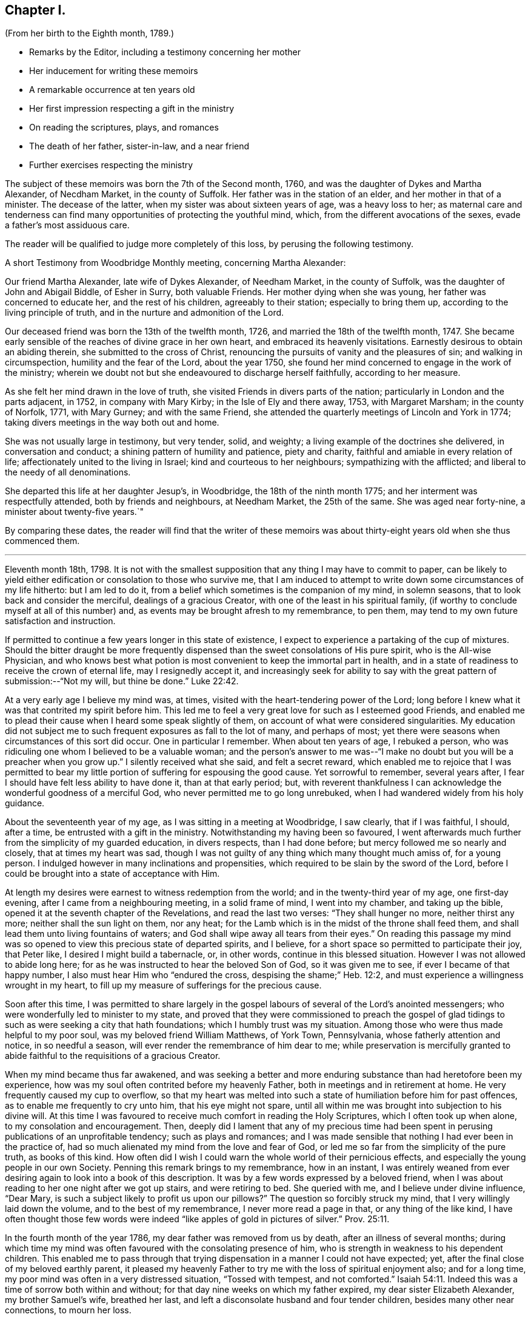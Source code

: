 == Chapter I.

[.chapter-subtitle--blurb]
(From her birth to the Eighth month, 1789.)

[.chapter-synopsis]
* Remarks by the Editor, including a testimony concerning her mother
* Her inducement for writing these memoirs
* A remarkable occurrence at ten years old
* Her first impression respecting a gift in the ministry
* On reading the scriptures, plays, and romances
* The death of her father, sister-in-law, and a near friend
* Further exercises respecting the ministry

The subject of these memoirs was born the 7th of the Second month, 1760,
and was the daughter of Dykes and Martha Alexander, of Necdham Market,
in the county of Suffolk.
Her father was in the station of an elder, and her mother in that of a minister.
The decease of the latter, when my sister was about sixteen years of age,
was a heavy loss to her;
as maternal care and tenderness can find many opportunities
of protecting the youthful mind,
which, from the different avocations of the sexes, evade a father`'s most assiduous care.

The reader will be qualified to judge more completely of this loss,
by perusing the following testimony.

[.embedded-content-document.testimony]
--

[.letter-heading]
A short Testimony from Woodbridge Monthly meeting, concerning Martha Alexander:

Our friend Martha Alexander, late wife of Dykes Alexander, of Needham Market,
in the county of Suffolk, was the daughter of John and Abigail Biddle, of Esher in Surry,
both valuable Friends.
Her mother dying when she was young, her father was concerned to educate her,
and the rest of his children, agreeably to their station; especially to bring them up,
according to the living principle of truth,
and in the nurture and admonition of the Lord.

Our deceased friend was born the 13th of the twelfth month, 1726,
and married the 18th of the twelfth month, 1747.
She became early sensible of the reaches of divine grace in her own heart,
and embraced its heavenly visitations.
Earnestly desirous to obtain an abiding therein, she submitted to the cross of Christ,
renouncing the pursuits of vanity and the pleasures of sin;
and walking in circumspection, humility and the fear of the Lord, about the year 1750,
she found her mind concerned to engage in the work of the ministry;
wherein we doubt not but she endeavoured to discharge herself faithfully,
according to her measure.

As she felt her mind drawn in the love of truth,
she visited Friends in divers parts of the nation;
particularly in London and the parts adjacent, in 1752, in company with Mary Kirby;
in the Isle of Ely and there away, 1753, with Margaret Marsham; in the county of Norfolk,
1771, with Mary Gurney; and with the same Friend,
she attended the quarterly meetings of Lincoln and York in 1774;
taking divers meetings in the way both out and home.

She was not usually large in testimony, but very tender, solid, and weighty;
a living example of the doctrines she delivered, in conversation and conduct;
a shining pattern of humility and patience, piety and charity,
faithful and amiable in every relation of life;
affectionately united to the living in Israel; kind and courteous to her neighbours;
sympathizing with the afflicted; and liberal to the needy of all denominations.

She departed this life at her daughter Jesup`'s, in Woodbridge,
the 18th of the ninth month 1775; and her interment was respectfully attended,
both by friends and neighbours, at Needham Market, the 25th of the same.
She was aged near forty-nine, a minister about twenty-five years.`"

--

By comparing these dates,
the reader will find that the writer of these memoirs was
about thirty-eight years old when she thus commenced them.

[.asterism]
'''

Eleventh month 18th, 1798. It is not with the smallest supposition
that any thing I may have to commit to paper,
can be likely to yield either edification or consolation to those who survive me,
that I am induced to attempt to write down some circumstances of my life hitherto:
but I am led to do it, from a belief which sometimes is the companion of my mind,
in solemn seasons, that to look back and consider the merciful,
dealings of a gracious Creator, with one of the least in his spiritual family,
(if worthy to conclude myself at all of this number) and,
as events may be brought afresh to my remembrance, to pen them,
may tend to my own future satisfaction and instruction.

If permitted to continue a few years longer in this state of existence,
I expect to experience a partaking of the cup of mixtures.
Should the bitter draught be more frequently dispensed
than the sweet consolations of His pure spirit,
who is the All-wise Physician,
and who knows best what potion is most convenient to keep the immortal part in health,
and in a state of readiness to receive the crown of eternal life,
may I resignedly accept it,
and increasingly seek for ability to say with the
great pattern of submission:--"`Not my will,
but thine be done.`" Luke 22:42.

At a very early age I believe my mind was, at times,
visited with the heart-tendering power of the Lord;
long before I knew what it was that contrited my spirit before him.
This led me to feel a very great love for such as I esteemed good Friends,
and enabled me to plead their cause when I heard some speak slightly of them,
on account of what were considered singularities.
My education did not subject me to such frequent exposures as fall to the lot of many,
and perhaps of most; yet there were seasons when circumstances of this sort did occur.
One in particular I remember.
When about ten years of age, I rebuked a person,
who was ridiculing one whom I believed to be a valuable woman;
and the person`'s answer to me was--"`I make no
doubt but you will be a preacher when you grow up.`"
I silently received what she said, and felt a secret reward,
which enabled me to rejoice that I was permitted to bear
my little portion of suffering for espousing the good cause.
Yet sorrowful to remember, several years after,
I fear I should have felt less ability to have done it, than at that early period; but,
with reverent thankfulness I can acknowledge the wonderful goodness of a merciful God,
who never permitted me to go long unrebuked,
when I had wandered widely from his holy guidance.

About the seventeenth year of my age, as I was sitting in a meeting at Woodbridge,
I saw clearly, that if I was faithful, I should, after a time,
be entrusted with a gift in the ministry.
Notwithstanding my having been so favoured,
I went afterwards much further from the simplicity of my guarded education,
in divers respects, than I had done before; but mercy followed me so nearly and closely,
that at times my heart was sad,
though I was not guilty of any thing which many thought much amiss of,
for a young person.
I indulged however in many inclinations and propensities,
which required to be slain by the sword of the Lord,
before I could be brought into a state of acceptance with Him.

At length my desires were earnest to witness redemption from the world;
and in the twenty-third year of my age, one first-day evening,
after I came from a neighbouring meeting, in a solid frame of mind,
I went into my chamber, and taking up the bible,
opened it at the seventh chapter of the Revelations, and read the last two verses:
"`They shall hunger no more, neither thirst any more;
neither shall the sun light on them, nor any heat;
for the Lamb which is in the midst of the throne shall feed them,
and shall lead them unto living fountains of waters;
and God shall wipe away all tears from their eyes.`"
On reading this passage my mind was so opened to
view this precious state of departed spirits,
and I believe, for a short space so permitted to participate their joy, that Peter like,
I desired I might build a tabernacle, or, in other words,
continue in this blessed situation.
However I was not allowed to abide long here;
for as he was instructed to hear the beloved Son of God, so it was given me to see,
if ever I became of that happy number, I also must hear Him who "`endured the cross,
despising the shame;`" Heb. 12:2,
and must experience a willingness wrought in my heart,
to fill up my measure of sufferings for the precious cause.

Soon after this time,
I was permitted to share largely in the gospel labours
of several of the Lord`'s anointed messengers;
who were wonderfully led to minister to my state,
and proved that they were commissioned to preach the gospel of
glad tidings to such as were seeking a city that hath foundations;
which I humbly trust was my situation.
Among those who were thus made helpful to my poor soul,
was my beloved friend William Matthews, of York Town, Pennsylvania,
whose fatherly attention and notice, in so needful a season,
will ever render the remembrance of him dear to me;
while preservation is mercifully granted to abide
faithful to the requisitions of a gracious Creator.

When my mind became thus far awakened,
and was seeking a better and more enduring substance than had heretofore been my experience,
how was my soul often contrited before my heavenly Father,
both in meetings and in retirement at home.
He very frequently caused my cup to overflow,
so that my heart was melted into such a state of humiliation before him for past offences,
as to enable me frequently to cry unto him, that his eye might not spare,
until all within me was brought into subjection to his divine will.
At this time I was favoured to receive much comfort in reading the Holy Scriptures,
which I often took up when alone, to my consolation and encouragement.
Then, deeply did I lament that any of my precious time had been
spent in perusing publications of an unprofitable tendency;
such as plays and romances;
and I was made sensible that nothing I had ever been in the practice of,
had so much alienated my mind from the love and fear of God,
or led me so far from the simplicity of the pure truth, as books of this kind.
How often did I wish I could warn the whole world of their pernicious effects,
and especially the young people in our own Society.
Penning this remark brings to my remembrance, how in an instant,
I was entirely weaned from ever desiring again to look into a book of this description.
It was by a few words expressed by a beloved friend,
when I was about reading to her one night after we got up stairs,
and were retiring to bed.
She queried with me, and I believe under divine influence, "`Dear Mary,
is such a subject likely to profit us upon our pillows?`"
The question so forcibly struck my mind, that I very willingly laid down the volume,
and to the best of my remembrance, I never more read a page in that,
or any thing of the like kind,
I have often thought those few words were indeed
"`like apples of gold in pictures of silver.`" Prov. 25:11.

In the fourth month of the year 1786, my dear father was removed from us by death,
after an illness of several months;
during which time my mind was often favoured with the consolating presence of him,
who is strength in weakness to his dependent children.
This enabled me to pass through that trying dispensation
in a manner I could not have expected;
yet, after the final close of my beloved earthly parent,
it pleased my heavenly Father to try me with the loss of spiritual enjoyment also;
and for a long time, my poor mind was often in a very distressed situation,
"`Tossed with tempest, and not comforted.`" Isaiah 54:11.
Indeed this was a time of sorrow both within and without;
for that day nine weeks on which my father expired, my dear sister Elizabeth Alexander,
my brother Samuel`'s wife, breathed her last,
and left a disconsolate husband and four tender children,
besides many other near connections, to mourn her loss.

Thus bereaved of beloved relatives,
my brother William and myself agreed to continue together in our father`'s house;
and my brother Samuel was favoured with the company and assistance of his wife`'s aunt,
Mary Gurney, who, from that time, resided with him and his dear children.
I believe she was made a blessing to many of us,
while we were permitted to have her society amongst us;
which was till the autumn of the year 1788, when,
after having been out several weeks on religious service,
she was taken ill at her cousin Joseph Cockfield`'s, at Upton, and in a few days,
departed this life, I fully believe, in peace with her God,
having spent her last days in advocating his holy cause.^
footnote:[Among the extracts from letters, added to Sarah Grubb`'s journal,
is one peculiarly descriptive of this valued relative.--Dated twelfth month, 1788.]

Though a little out of the order of time, I may here observe,
that on the 7th of Sixth month, 1787,
was my final parting with William Matthews and Rebecca Wright,
gospel messengers of peculiar good to my mind.

To return to my own situation:
My poor mind was long kept in a state of great inward want,
and I was sometimes ready to conclude my God had forgotten to be gracious.
In such seasons, I have been willing to offer up all unto him and his service,
so that I might again taste of his goodness: and in this time of trial,
I did give up many things which I believed he called for.

Whilst in this situation, I had sometimes to believe, that if I stood faithful,
it would be required of me publicly to espouse that pure cause, which,
notwithstanding all my exercises,
I could feel was more precious to me than the increase of any outward comforts;
but the removal of my before-mentioned beloved friend, Mary Gurney, at such a juncture,
was so great a trial of my faith and confidence,
that I was almost ready to conclude it would now
be impossible for me ever to break through;
though I did earnestly covet resignation to the divine will therein.
In this situation of mind I attended her burial, and though, I believe, at her grave,
I might have publicly borne testimony of my belief in her happy change; yet,
as I did not willfully disobey what, I have since apprehended, was a divine intimation,
I did not feel much condemnation.
It was some months after this before I again felt as much as I did at that time; yet,
frequently was I in great doubt and uneasiness, often feeling, as I thought,
something to communicate, when in religious opportunities;
but fearing I should begin in the great work of public ministry before the right time,
I withheld speaking.
At other times, both at meetings and at home, both by day and by night,
I was under very great exercise lest I should be entirely mistaken,
and that what I felt should not be any right call to the ministry.

This was my situation one night in the beginning of the year 1789, when,
after having lain a considerable time in close exercise of spirit,
a light shined round my bed, and I heard a voice intelligibly say:
"`Thou art appointed to preach the Gospel.`"
Immediately the light disappeared, and I was left in an awful, thankful frame of mind;
esteeming it an intimation granted by Him,
who alone knows the deep conflicts of spirit I then experienced,
lest I should engage in his cause without his command.
Yet, even after this mark of divine condescension to my poor doubting mind,
being sincerely desirous of abiding the full time
in the furnace preparatory for so important a work,
it was many weeks before I opened my lips, in what I considered the work of the ministry.
The first time, was in the fifth month of this year,
in a religious opportunity in my brother Samuel`'s family, I believe,
in nearly the following words: "`When Peter in his vision,
wherein he saw the sheet let down from heaven,
with that great variety of living creatures,
and heard a voice commanding him to kill and eat, refused,
fearing he should do wrong in so doing; he, after his refusal,
heard the voice again saying unto him.
What God hath cleansed or sanctified, that call not thou common.`"

After I had uttered these sentences,
my soul was filled with the incomes of heavenly consolation to such a degree,
as I never before had experienced,
which I humbly received as a token of Divine approbation for my evening`'s sacrifice.
Indeed so quiet and peaceful was my mind for many days after,
that I was ready to conclude "`the bitterness of death was past;`" 1 Sam. 15:32;
that I never again should feel the distressing conflicts which I had long endured;
and that my having thus far surrendered my will to the divine will, would be accepted,
and I never again might feel a necessity of the like nature.
But I soon felt a similar engagement in meetings,
though not with as much clearness and strength as that evening,
and therefore did not venture to speak until it was equally strong.

About ten weeks after the before-mentioned time, on the first-day of the week,
and 26th of the seventh month, 1789, in our forenoon meeting,
I felt a very powerful intimation to stand up and express a few words,
and put out my hand to lay hold of the seat which stood before me;
but even then I drew back my hand and gave it up;
for which I felt much more condemnation than I ever had done before under like circumstances;
and went home in very great distress of mind,
which I feared I should not be able to conceal from
my brother William while I sat at dinner with him.
Whether he did discover my situation or not, I cannot tell:
but as soon as the table cloth was removed, I retired to my chamber,
and there made covenant with Him, whom I sorrowfully felt I had offended by my omission,
that if He would be mercifully pleased to try me in the afternoon, with some new opening,
I would give up; fearing, if it were the same as in the morning,
that I might move too much from my own feelings at that time,
without a sufficient renewal of life.
And, oh! the unspeakable condescension of a gracious Creator,
when he sees the integrity of the heart.
I had not been seated many minutes in meeting,
before the petition of Caleb`'s daughter was brought so forcibly, with such clearness,
and in such a confirming manner before me,
that I could not doubt its being given me for communication:
but it was so early in the meeting, I thought I must endeavour to bear my burden awhile,
yet earnestly begged I might be enabled to speak in the right time.
While I was under these awful impressions, a Friend got up, and had a lively opportunity,
though I knew not much of what he said; for indeed my own exercise at that time,
seemed all I could attend to.
As soon as he sat down, I stood up and began with the before-mentioned petition:
"`Thou hast given me a south land;
give me also springs of water;`" and after commenting a little upon it,
I sat down full of peace.

This was twelve or thirteen years after I first saw
a prospect of receiving a call to the ministry,
as I sat in a meeting at Woodbridge; and after this,
which I then apprehended to be a clear intimation of the divine will concerning me,
it was some years before I had any further serious impressions respecting it.
The transition from tribulation to joy which my mind experienced on my return home,
from the afternoon meeting, was such as led me to crave of my heavenly Father,
that he would be pleased to grant me ability to follow
him faithfully in the way of his holy requirings,
from time to time.
For some weeks after my soul was often enabled secretly to praise the Lord,
as on the banks of deliverance; which encouraged me to hope,
notwithstanding all my foregoing omissions,
that He who sees the bent and intent of every heart,
knowing my exceeding great fear of going too fast, had passed by my offences,
and was now confirming to my mind, that to serve him without reserve,
was the way to ensure comfort here, as well as everlasting happiness hereafter.
Indeed I fully believe,
that while it is really a solid fear of running before the Lord sends,
which keeps back any sacrifice he is calling for, especially in this important work,
there is less danger in trying the fleece again and again,
than in running too hastily forward; even when a living engagement is felt:
but to be preserved from erring on either hand,
is a blessing which can be witnessed only while the
mind is engaged to keep near to its only sure director,
the unerring principle of Truth, and submits to be unreservedly guided thereby.

From such considerations, I have often felt thankfulness raised in my heart,
that while my mind was under the weighty exercises
which preceded my appearance in the ministry,
and which I believe some of my feeling friends, in the vision of light,
were permitted to behold, they used such great caution in intimating the subject to me,
as seldom to give me reason to suppose they had any apprehension of my real situation.
I believe that minds thus circumstanced,
are better left to the guidance of Him who begins the work, to carry it on,
and bring forth fruit in his own season; even though, through fear or care,
a state of jeopardy may be somewhat prolonged;
rather than that any injudicious interference of others,
should bring the poor tribulated soul out of the preparatory furnace,
before the appointed baptisms are fulfilled.

I am fully aware,
that the doubting mind may sometimes be rightly encouraged to obedience,
by the countenance of those who have had larger experience of the great
Master`'s dealings with his humble and truly dependent followers;
but I believe, beyond all doubt,
that a much greater number have suffered by being injudiciously drawn forth,
before the full accomplishment of all the dispensations
which the Lord sees meet for them to pass through.
